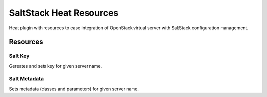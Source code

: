 
========================
SaltStack Heat Resources
========================

Heat plugin with resources to ease integration of OpenStack virtual server
with SaltStack configuration management.

 
Resources
=========


Salt Key
--------

Gereates and sets key for given server name.


Salt Metadata
-------------

Sets metadata (classes and parameters) for given server name.
